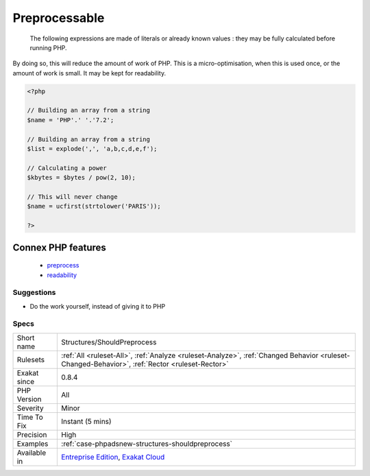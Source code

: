 .. _structures-shouldpreprocess:

.. _preprocessable:

Preprocessable
++++++++++++++

  The following expressions are made of literals or already known values : they may be fully calculated before running PHP.
By doing so, this will reduce the amount of work of PHP. This is a micro-optimisation, when this is used once, or the amount of work is small. It may be kept for readability.

.. code-block:: php
   
   <?php
   
   // Building an array from a string
   $name = 'PHP'.' '.'7.2';
   
   // Building an array from a string
   $list = explode(',', 'a,b,c,d,e,f');
   
   // Calculating a power
   $kbytes = $bytes / pow(2, 10);
   
   // This will never change
   $name = ucfirst(strtolower('PARIS'));
   
   ?>
Connex PHP features
-------------------

  + `preprocess <https://php-dictionary.readthedocs.io/en/latest/dictionary/preprocess.ini.html>`_
  + `readability <https://php-dictionary.readthedocs.io/en/latest/dictionary/readability.ini.html>`_


Suggestions
___________

* Do the work yourself, instead of giving it to PHP




Specs
_____

+--------------+------------------------------------------------------------------------------------------------------------------------------------------------+
| Short name   | Structures/ShouldPreprocess                                                                                                                    |
+--------------+------------------------------------------------------------------------------------------------------------------------------------------------+
| Rulesets     | :ref:`All <ruleset-All>`, :ref:`Analyze <ruleset-Analyze>`, :ref:`Changed Behavior <ruleset-Changed-Behavior>`, :ref:`Rector <ruleset-Rector>` |
+--------------+------------------------------------------------------------------------------------------------------------------------------------------------+
| Exakat since | 0.8.4                                                                                                                                          |
+--------------+------------------------------------------------------------------------------------------------------------------------------------------------+
| PHP Version  | All                                                                                                                                            |
+--------------+------------------------------------------------------------------------------------------------------------------------------------------------+
| Severity     | Minor                                                                                                                                          |
+--------------+------------------------------------------------------------------------------------------------------------------------------------------------+
| Time To Fix  | Instant (5 mins)                                                                                                                               |
+--------------+------------------------------------------------------------------------------------------------------------------------------------------------+
| Precision    | High                                                                                                                                           |
+--------------+------------------------------------------------------------------------------------------------------------------------------------------------+
| Examples     | :ref:`case-phpadsnew-structures-shouldpreprocess`                                                                                              |
+--------------+------------------------------------------------------------------------------------------------------------------------------------------------+
| Available in | `Entreprise Edition <https://www.exakat.io/entreprise-edition>`_, `Exakat Cloud <https://www.exakat.io/exakat-cloud/>`_                        |
+--------------+------------------------------------------------------------------------------------------------------------------------------------------------+


